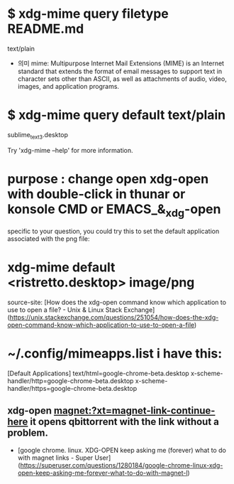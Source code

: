 * $ xdg-mime query filetype README.md
text/plain

- 의미 mime: Multipurpose Internet Mail Extensions (MIME)
	is an Internet standard that extends the format of email messages to support text in character sets other than ASCII, as well as attachments of audio, video, images, and application programs.

* $ xdg-mime query default text/plain
sublime_text_3.desktop


Try 'xdg-mime --help' for more information.


* purpose : change open xdg-open with double-click in thunar or konsole CMD or EMACS_&_xdg-open


specific to your question, you could try this to set the default application associated with the png file:

* xdg-mime default <ristretto.desktop> image/png
source-site: [How does the xdg-open command know which application to use to open a file? - Unix & Linux Stack Exchange](https://unix.stackexchange.com/questions/251054/how-does-the-xdg-open-command-know-which-application-to-use-to-open-a-file)



* ~/.config/mimeapps.list i have this:

[Default Applications]                             
text/html=google-chrome-beta.desktop               
x-scheme-handler/http=google-chrome-beta.desktop   
x-scheme-handler/https=google-chrome-beta.desktop

** xdg-open magnet:?xt=magnet-link-continue-here it opens qbittorrent with the link without a problem.
- [google chrome. linux. XDG-OPEN keep asking me (forever) what to do with magnet links - Super User](https://superuser.com/questions/1280184/google-chrome-linux-xdg-open-keep-asking-me-forever-what-to-do-with-magnet-l)

 
